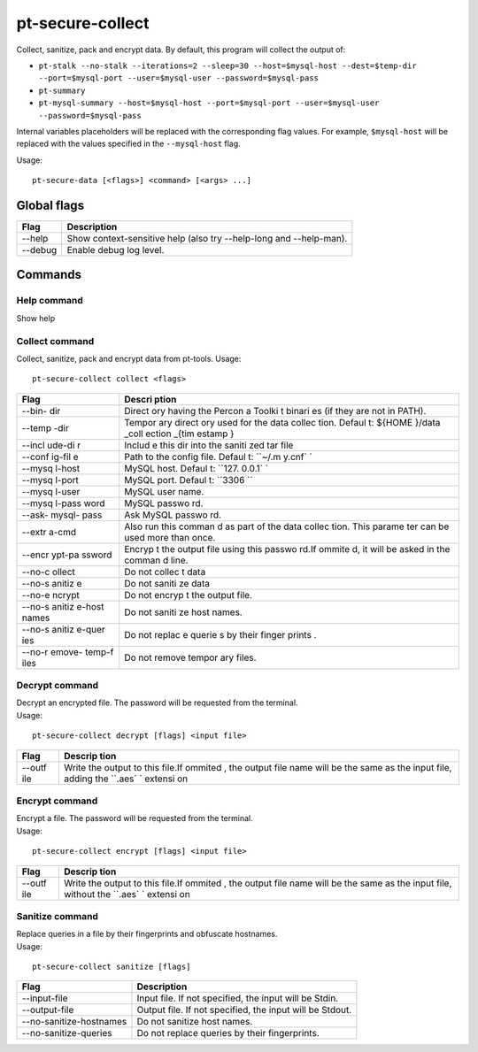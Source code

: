 pt-secure-collect
=================

Collect, sanitize, pack and encrypt data. By default, this program will
collect the output of:

-  ``pt-stalk --no-stalk --iterations=2 --sleep=30 --host=$mysql-host --dest=$temp-dir --port=$mysql-port --user=$mysql-user --password=$mysql-pass``
-  ``pt-summary``
-  ``pt-mysql-summary --host=$mysql-host --port=$mysql-port --user=$mysql-user --password=$mysql-pass``

Internal variables placeholders will be replaced with the corresponding
flag values. For example, ``$mysql-host`` will be replaced with the
values specified in the ``--mysql-host`` flag.

Usage:

::

    pt-secure-data [<flags>] <command> [<args> ...]

Global flags
~~~~~~~~~~~~

+-----------+----------------------------------------------------------------------+
| Flag      | Description                                                          |
+===========+======================================================================+
| --help    | Show context-sensitive help (also try --help-long and --help-man).   |
+-----------+----------------------------------------------------------------------+
| --debug   | Enable debug log level.                                              |
+-----------+----------------------------------------------------------------------+

**Commands**
~~~~~~~~~~~~

**Help command**
^^^^^^^^^^^^^^^^

Show help

**Collect command**
^^^^^^^^^^^^^^^^^^^

Collect, sanitize, pack and encrypt data from pt-tools. Usage:

::

    pt-secure-collect collect <flags>

+--------+--------+
| Flag   | Descri |
|        | ption  |
+========+========+
| --bin- | Direct |
| dir    | ory    |
|        | having |
|        | the    |
|        | Percon |
|        | a      |
|        | Toolki |
|        | t      |
|        | binari |
|        | es     |
|        | (if    |
|        | they   |
|        | are    |
|        | not in |
|        | PATH). |
+--------+--------+
| --temp | Tempor |
| -dir   | ary    |
|        | direct |
|        | ory    |
|        | used   |
|        | for    |
|        | the    |
|        | data   |
|        | collec |
|        | tion.  |
|        | Defaul |
|        | t:     |
|        | ${HOME |
|        | }/data |
|        | \_coll |
|        | ection |
|        | \_{tim |
|        | estamp |
|        | }      |
+--------+--------+
| --incl | Includ |
| ude-di | e      |
| r      | this   |
|        | dir    |
|        | into   |
|        | the    |
|        | saniti |
|        | zed    |
|        | tar    |
|        | file   |
+--------+--------+
| --conf | Path   |
| ig-fil | to the |
| e      | config |
|        | file.  |
|        | Defaul |
|        | t:     |
|        | ``~/.m |
|        | y.cnf` |
|        | `      |
+--------+--------+
| --mysq | MySQL  |
| l-host | host.  |
|        | Defaul |
|        | t:     |
|        | ``127. |
|        | 0.0.1` |
|        | `      |
+--------+--------+
| --mysq | MySQL  |
| l-port | port.  |
|        | Defaul |
|        | t:     |
|        | ``3306 |
|        | ``     |
+--------+--------+
| --mysq | MySQL  |
| l-user | user   |
|        | name.  |
+--------+--------+
| --mysq | MySQL  |
| l-pass | passwo |
| word   | rd.    |
+--------+--------+
| --ask- | Ask    |
| mysql- | MySQL  |
| pass   | passwo |
|        | rd.    |
+--------+--------+
| --extr | Also   |
| a-cmd  | run    |
|        | this   |
|        | comman |
|        | d      |
|        | as     |
|        | part   |
|        | of the |
|        | data   |
|        | collec |
|        | tion.  |
|        | This   |
|        | parame |
|        | ter    |
|        | can be |
|        | used   |
|        | more   |
|        | than   |
|        | once.  |
+--------+--------+
| --encr | Encryp |
| ypt-pa | t      |
| ssword | the    |
|        | output |
|        | file   |
|        | using  |
|        | this   |
|        | passwo |
|        | rd.If  |
|        | ommite |
|        | d,     |
|        | it     |
|        | will   |
|        | be     |
|        | asked  |
|        | in the |
|        | comman |
|        | d      |
|        | line.  |
+--------+--------+
| --no-c | Do not |
| ollect | collec |
|        | t      |
|        | data   |
+--------+--------+
| --no-s | Do not |
| anitiz | saniti |
| e      | ze     |
|        | data   |
+--------+--------+
| --no-e | Do not |
| ncrypt | encryp |
|        | t      |
|        | the    |
|        | output |
|        | file.  |
+--------+--------+
| --no-s | Do not |
| anitiz | saniti |
| e-host | ze     |
| names  | host   |
|        | names. |
+--------+--------+
| --no-s | Do not |
| anitiz | replac |
| e-quer | e      |
| ies    | querie |
|        | s      |
|        | by     |
|        | their  |
|        | finger |
|        | prints |
|        | .      |
+--------+--------+
| --no-r | Do not |
| emove- | remove |
| temp-f | tempor |
| iles   | ary    |
|        | files. |
+--------+--------+

**Decrypt command**
^^^^^^^^^^^^^^^^^^^

| Decrypt an encrypted file. The password will be requested from the
  terminal.
| Usage:

::

    pt-secure-collect decrypt [flags] <input file>

+--------+---------+
| Flag   | Descrip |
|        | tion    |
+========+=========+
| --outf | Write   |
| ile    | the     |
|        | output  |
|        | to this |
|        | file.If |
|        | ommited |
|        | ,       |
|        | the     |
|        | output  |
|        | file    |
|        | name    |
|        | will be |
|        | the     |
|        | same as |
|        | the     |
|        | input   |
|        | file,   |
|        | adding  |
|        | the     |
|        | ``.aes` |
|        | `       |
|        | extensi |
|        | on      |
+--------+---------+

**Encrypt command**
^^^^^^^^^^^^^^^^^^^

| Encrypt a file. The password will be requested from the terminal.
| Usage:

::

    pt-secure-collect encrypt [flags] <input file>

+--------+---------+
| Flag   | Descrip |
|        | tion    |
+========+=========+
| --outf | Write   |
| ile    | the     |
|        | output  |
|        | to this |
|        | file.If |
|        | ommited |
|        | ,       |
|        | the     |
|        | output  |
|        | file    |
|        | name    |
|        | will be |
|        | the     |
|        | same as |
|        | the     |
|        | input   |
|        | file,   |
|        | without |
|        | the     |
|        | ``.aes` |
|        | `       |
|        | extensi |
|        | on      |
+--------+---------+

**Sanitize command**
^^^^^^^^^^^^^^^^^^^^

| Replace queries in a file by their fingerprints and obfuscate
  hostnames.
| Usage:

::

    pt-secure-collect sanitize [flags]

+---------------------------+------------------------------------------------------------+
| Flag                      | Description                                                |
+===========================+============================================================+
| --input-file              | Input file. If not specified, the input will be Stdin.     |
+---------------------------+------------------------------------------------------------+
| --output-file             | Output file. If not specified, the input will be Stdout.   |
+---------------------------+------------------------------------------------------------+
| --no-sanitize-hostnames   | Do not sanitize host names.                                |
+---------------------------+------------------------------------------------------------+
| --no-sanitize-queries     | Do not replace queries by their fingerprints.              |
+---------------------------+------------------------------------------------------------+
